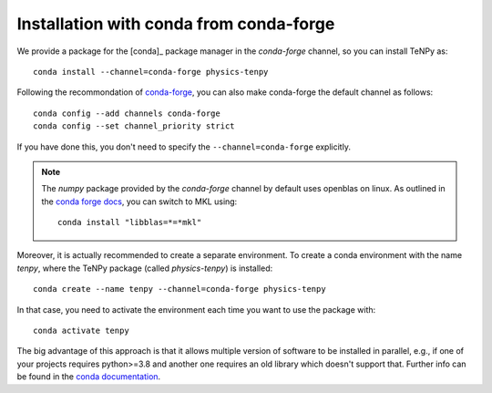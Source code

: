 Installation with conda from conda-forge
========================================

We provide a package for the [conda]_ package manager in the `conda-forge` channel, so you can install TeNPy as::

    conda install --channel=conda-forge physics-tenpy


Following the recommondation of `conda-forge <https://conda-forge.org/docs/user/introduction.html>`_, you can also make
conda-forge the default channel as follows::

    conda config --add channels conda-forge
    conda config --set channel_priority strict

If you have done this, you don't need to specify the ``--channel=conda-forge`` explicitly.

.. note ::

    The `numpy` package provided by the `conda-forge` channel by default uses openblas on linux. 
    As outlined in the `conda forge docs <https://conda-forge.org/docs/maintainer/knowledge_base.html#switching-blas-implementation>`_, 
    you can switch to MKL using::

        conda install "libblas=*=*mkl"


Moreover, it is actually recommended to create a separate environment. 
To create a conda environment with the name `tenpy`, where the TeNPy package (called `physics-tenpy`) is installed::

    conda create --name tenpy --channel=conda-forge physics-tenpy

In that case, you need to activate the environment each time you want to use the package with::

    conda activate tenpy

The big advantage of this approach is that it allows multiple version of software to be installed in parallel, 
e.g., if one of your projects requires python>=3.8 and another one requires an old library which doesn't support that.
Further info can be found in the `conda documentation <https://docs.conda.io/projects/conda/en/latest/user-guide/tasks/manage-environments.html>`_.
